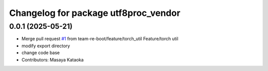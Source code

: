^^^^^^^^^^^^^^^^^^^^^^^^^^^^^^^^^^^^^
Changelog for package utf8proc_vendor
^^^^^^^^^^^^^^^^^^^^^^^^^^^^^^^^^^^^^

0.0.1 (2025-05-21)
------------------
* Merge pull request `#1 <https://github.com/team-re-boot/libtorch_vendor/issues/1>`_ from team-re-boot/feature/torch_util
  Feature/torch util
* modify export directory
* change code base
* Contributors: Masaya Kataoka
